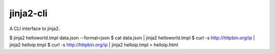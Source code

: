 jinja2-cli
==========

A CLI interface to jinja2.

$ jinja2 helloworld.tmpl data.json --format=json
$ cat data.json | jinja2 helloworld.tmpl
$ curl -s http://httpbin.org/ip | jinja2 helloip.tmpl
$ curl -s http://httpbin.org/ip | jinja2 helloip.tmpl > helloip.html


